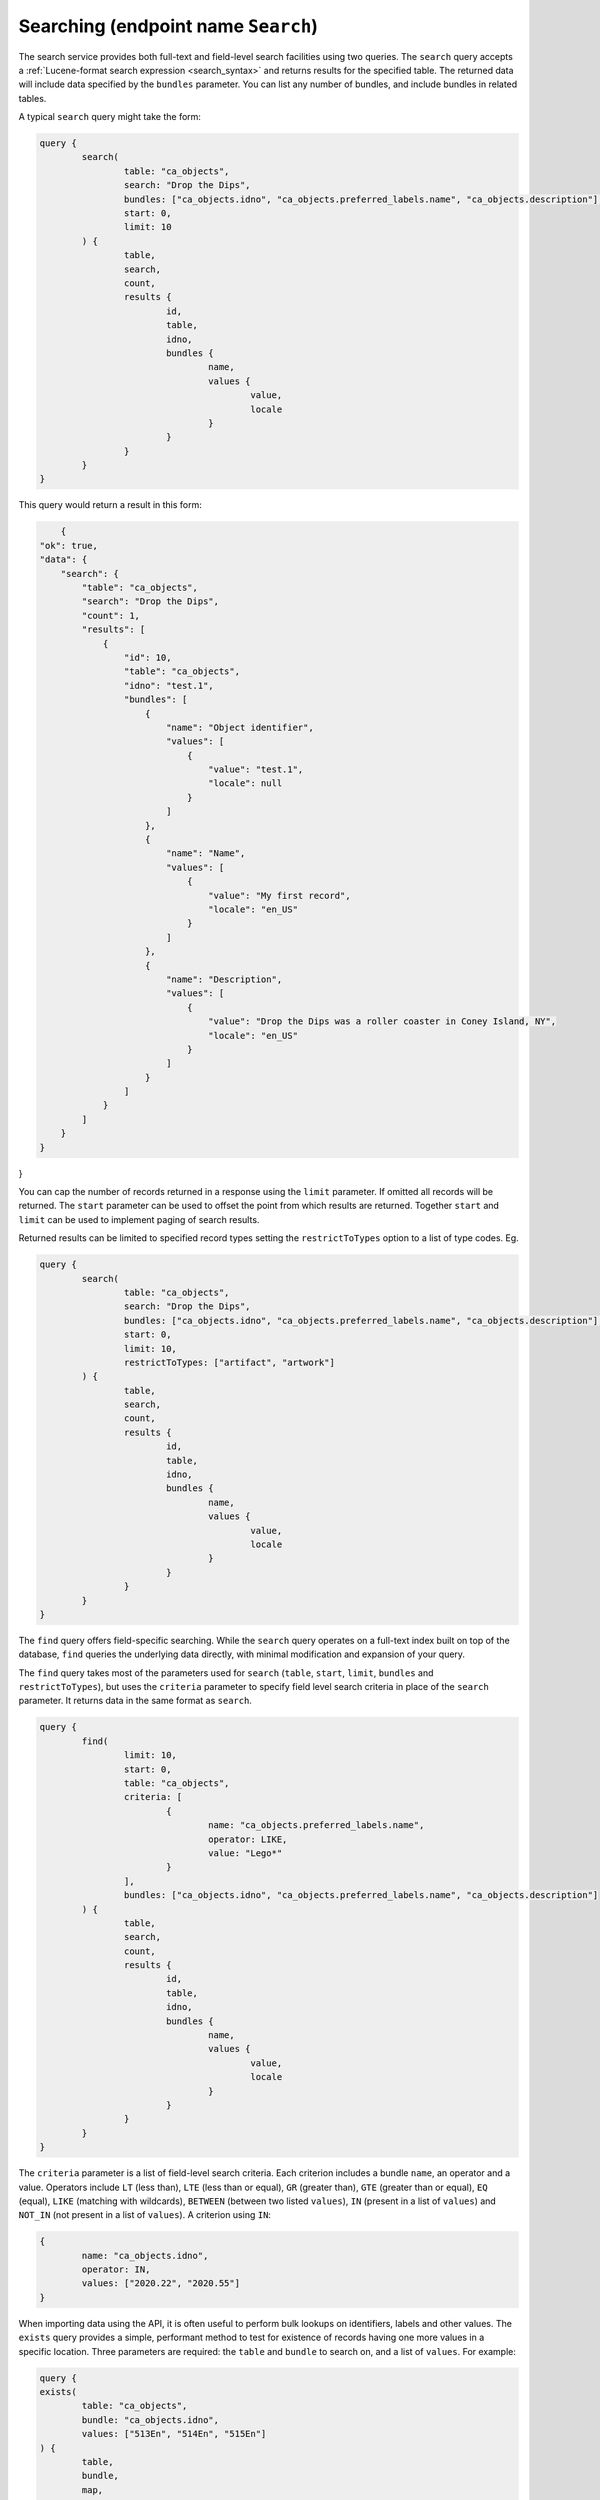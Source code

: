 .. _developer_api_graphql_search:

Searching (endpoint name ``Search``)
====================================

The search service provides both full-text and field-level search facilities using two queries. The ``search`` query accepts a :ref:`Lucene-format search expression <search_syntax>` and returns results for the specified table. The returned data will include data specified by the ``bundles`` parameter. You can list any number of bundles, and include bundles in related tables. 

A typical ``search`` query might take the form:

.. code-block:: text

	query { 
		search(
			table: "ca_objects", 
			search: "Drop the Dips", 
			bundles: ["ca_objects.idno", "ca_objects.preferred_labels.name", "ca_objects.description"],
			start: 0,
			limit: 10
		) { 
			table, 
			search, 
			count, 
			results {
				id, 
				table, 
				idno, 
				bundles {
					name, 
					values { 
						value, 
						locale 
					}
				}
			}
		} 
	} 
	
This query would return a result in this form:
	
.. code-block:: text
	
	{
    "ok": true,
    "data": {
        "search": {
            "table": "ca_objects",
            "search": "Drop the Dips",
            "count": 1,
            "results": [
                {
                    "id": 10,
                    "table": "ca_objects",
                    "idno": "test.1",
                    "bundles": [
                        {
                            "name": "Object identifier",
                            "values": [
                                {
                                    "value": "test.1",
                                    "locale": null
                                }
                            ]
                        },
                        {
                            "name": "Name",
                            "values": [
                                {
                                    "value": "My first record",
                                    "locale": "en_US"
                                }
                            ]
                        },
                        {
                            "name": "Description",
                            "values": [
                                {
                                    "value": "Drop the Dips was a roller coaster in Coney Island, NY",
                                    "locale": "en_US"
                                }
                            ]
                        }
                    ]
                }
            ]
        }
    }
}

You can cap the number of records returned in a response using the ``limit`` parameter. If omitted all records will be returned. The ``start`` parameter can be used to offset the point from which results are returned. Together ``start`` and ``limit`` can be used to implement paging of search results.

Returned results can be limited to specified record types setting the ``restrictToTypes`` option to a list of type codes. Eg.

.. code-block:: text

	query { 
		search(
			table: "ca_objects", 
			search: "Drop the Dips", 
			bundles: ["ca_objects.idno", "ca_objects.preferred_labels.name", "ca_objects.description"],
			start: 0,
			limit: 10,
			restrictToTypes: ["artifact", "artwork"]
		) { 
			table, 
			search, 
			count, 
			results {
				id, 
				table, 
				idno, 
				bundles {
					name, 
					values { 
						value, 
						locale 
					}
				}
			}
		} 
	} 

The ``find`` query offers field-specific searching. While the ``search`` query operates on a full-text index built on top of the database, ``find`` queries the underlying data directly, with minimal modification and expansion of your query.

The ``find`` query takes most of the parameters used for ``search`` (``table``, ``start``, ``limit``, ``bundles`` and ``restrictToTypes``), but uses the ``criteria`` parameter to specify field level search criteria in place of the ``search`` parameter. It returns data in the same format as ``search``.

.. code-block:: text

	query { 
		find(
			limit: 10, 
			start: 0, 
			table: "ca_objects", 
			criteria: [
				{
					name: "ca_objects.preferred_labels.name", 
					operator: LIKE, 
					value: "Lego*"
				}
			], 
			bundles: ["ca_objects.idno", "ca_objects.preferred_labels.name", "ca_objects.description"]
		) { 
			table, 
			search, 
			count, 
			results {
				id, 
				table, 
				idno, 
				bundles {
					name, 
					values { 
						value, 
						locale 
					}
				}
			}
		}
	} 

The ``criteria`` parameter is a list of field-level search criteria. Each criterion includes a bundle ``name``, an operator and a value. Operators include ``LT`` (less than), ``LTE`` (less than or equal), ``GR`` (greater than), ``GTE`` (greater than or equal), ``EQ`` (equal), ``LIKE`` (matching with wildcards), ``BETWEEN`` (between two listed ``values``), ``IN`` (present in a list of ``values``) and ``NOT_IN`` (not present in a list of ``values``). A criterion using ``IN``:

.. code-block:: text

	{
		name: "ca_objects.idno", 
		operator: IN, 
		values: ["2020.22", "2020.55"]
	}
	
When importing data using the API, it is often useful to perform bulk lookups on identifiers, labels and other values. The ``exists`` query provides a simple, performant method to test for existence of records having one more values in a specific location. Three parameters are required: the ``table`` and ``bundle`` to search on, and a list of ``values``. For example:

.. code-block:: text

	query {
        exists(
                table: "ca_objects",
                bundle: "ca_objects.idno",
                values: ["513En", "514En", "515En"]
        ) {
                table,
                bundle,
                map,
                values { id, ids, value }
        }
	}

returns:

.. code-block:: text

	{
		"ok": true,
		"data": {
			"exists": {
				"table": "ca_objects",
				"bundle": "ca_objects.idno",
				"map": "{\"513En\":\"39584\",\"514En\":\"39585\",\"515En\":\"39586\"}",
				"values": [
					{
						"value": "513En",
						"id": 3,
						"ids": [
							39584
						]
					},
					{
						"value": "514En",
						"id": 3,
						"ids": [
							39585
						]
					},
					{
						"value": "515En",
						"id": 3,
						"ids": [
							39586
						]
					}
				]
			}
		}
	}
	
The ``bundle`` parameter must be a bundle on the queried table and can be specified in <table>.<bundle code> format or simply as a bundle code. In the example above, ``ca_objects.idno`` and ``idno`` are equivalent. The bundle can refer to any intrinsic, label or metadata element defined for the table. For labels, specify the bundle as ``<table>.preferred_labels`` for the label display value, or ``<table>.preferred_labels.<sub field>`` to query a specific field. For example, for entities setting ``bundle`` to ``ca_entities.preferred_labels`` (or ``ca_entities.preferred_labels.displayname``) will perform matching on the ``displayname`` field. Using  ``ca_entities.preferred_labels.surname`` will operate on the ``surname`` field in the table.

The ``values`` return value contains a list of query values and the ids of record containing those values. Within each ``values`` list item the ``id`` value contains the database id value for the first matched record. For a list of all matches use the ``ids`` return value. 

The ``exists`` query will return `all` values, whether they exist in the database or not. Values without matches will return ``id`` and ``ids`` as null.

The ``map`` return value is a JSON-encoded lookup table of values and matching identifiers, with each key resolving to a list of matching record ids, or null if the key value doesn't exist in the database. This tablw can be used by calling applications to quickly determine by values which values are in use, and which records they resolve to.
